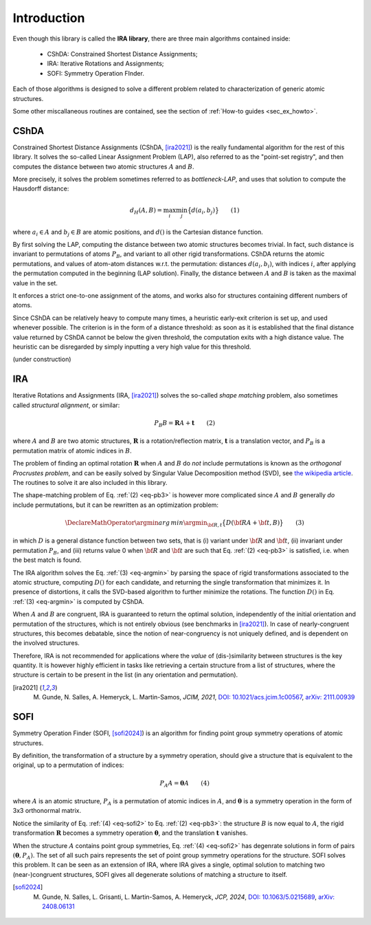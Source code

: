 .. _intro:


Introduction
============

Even though this library is called the **IRA library**,
there are three main algorithms contained inside:

 * CShDA: Constrained Shortest Distance Assignments;
 * IRA: Iterative Rotations and Assignments;
 * SOFI: Symmetry Operation FInder.

Each of those algorithms is designed to solve a different problem related to characterization of generic atomic
structures.

Some other miscallaneous routines are contained, see the section of :ref:`How-to guides <sec_ex_howto>`.


CShDA
-----

Constrained Shortest Distance Assignments (CShDA, [ira2021]_) is the really fundamental algorithm for the rest of this library.
It solves the so-called Linear Assignment Problem (LAP), also referred to as the "point-set registry",
and then computes the distance between two atomic structures :math:`A` and :math:`B`.

More precisely, it solves the problem sometimes referred to as `bottleneck-LAP`, and uses that solution to
compute the Hausdorff distance:

.. math::
   d_H( A, B ) = \max_i \min_j \big\{ d(a_i, b_j) \big\} \qquad(1)

where :math:`a_i \in A` and :math:`b_j \in B` are atomic positions, and :math:`d()` is the Cartesian
distance function.

By first solving the LAP, computing the distance between two atomic structures becomes trivial.
In fact, such distance is invariant to permutations of atoms :math:`P_B`, and variant to all other
rigid transformations.
CShDA returns the atomic permutations, and values of atom-atom distances w.r.t. the permutation:
distances :math:`d(a_i, b_i)`,
with indices :math:`i`, after applying the permutation computed in the beginning (LAP solution).
Finally, the distance between :math:`A` and :math:`B` is taken as the maximal value in the set.

It enforces a strict one-to-one assignment of the atoms, and works also for structures containing
different numbers of atoms.

Since CShDA can be relatively heavy to compute many times, a heuristic early-exit criterion is set up, and used whenever possible.
The criterion is in the form of a distance threshold: as soon as it is established that the final distance
value returned by CShDA cannot be below the given threshold, the computation exits with a high distance value.
The heuristic can be disregarded by simply inputting a very high value for this threshold.

(under construction)


IRA
---

Iterative Rotations and Assignments (IRA, [ira2021]_) solves the so-called `shape matching` problem, also sometimes called `structural alignment`, or similar:

.. _eq-pb3:
.. math::
   P_B B = \mathbf{R} A + \mathbf{t} \qquad (2)

where :math:`A` and :math:`B` are two atomic structures, :math:`\mathbf{R}` is a rotation/reflection matrix,
:math:`\mathbf{t}` is a translation vector, and :math:`P_B` is a permutation matrix of atomic indices in :math:`B`.

The problem of finding an optimal rotation :math:`\mathbf{R}` when :math:`A` and :math:`B` do *not* include permutations is known as
the `orthogonal Procrustes problem`, and can be easily solved by Singular Value Decomposition method (SVD),
see `the wikipedia article <https://en.wikipedia.org/wiki/Orthogonal_Procrustes_problem>`_.
The routines to solve it are also included in this library.

The shape-matching problem of Eq. :ref:`(2) <eq-pb3>` is however more complicated since :math:`A` and :math:`B` generally *do* include permutations,
but it can be rewritten as an optimization problem:

.. _eq-argmin:
.. math::
   \DeclareMathOperator*{\argmin}{arg\,min}
   \argmin_{\bf R,t} \big\{ D({\bf R}A + {\bf t}, B) \big\} \qquad (3)

in which :math:`D` is a general distance function between two sets, that is (i) variant under :math:`{\bf R}` and
:math:`{\bf t}`, (ii) invariant under permutation :math:`P_B`, and (iii) returns value 0 when :math:`{\bf R}` and
:math:`{\bf t}` are such that Eq. :ref:`(2) <eq-pb3>` is satisfied, i.e. when the best match is found.

The IRA algorithm solves the Eq. :ref:`(3) <eq-argmin>` by parsing the space of rigid transformations associated to the atomic structure,
computing :math:`D()` for each candidate, and returning the single transformation that minimizes it.
In presence of distortions, it calls the SVD-based algorithm to further minimize the rotations.
The function :math:`D()` in Eq. :ref:`(3) <eq-argmin>` is computed by CShDA.

When :math:`A` and :math:`B` are congruent, IRA is guaranteed to return the optimal solution,
independently of the initial orientation and permutation of the structures, which is not entirely
obvious (see benchmarks in [ira2021]_).
In case of nearly-congruent structures, this becomes debatable, since
the notion of near-congruency is not uniquely defined, and is dependent on the involved structures.

Therefore, IRA is not recommended for applications where the `value` of (dis-)similarity between structures
is the key quantity. It is however highly efficient in tasks like retrieving a certain structure from a
list of structures, where the structure is certain to be present in the list
(in any orientation and permutation).

.. [ira2021] M. Gunde, N. Salles, A. Hemeryck, L. Martin-Samos, `JCIM, 2021`, `DOI: 10.1021/acs.jcim.1c00567 <https://doi.org/10.1021/acs.jcim.1c00567>`_, `arXiv: 2111.00939 <https://export.arxiv.org/abs/2111.00939>`_



SOFI
----

Symmetry Operation Finder (SOFI, [sofi2024]_) is an algorithm for finding point group symmetry operations of
atomic structures.

By definition, the transformation of a structure by a symmetry operation, should give a structure that
is equivalent to the original, up to a permutation of indices:

.. _eq-sofi2:
.. math::
   P_A A = \boldsymbol{\theta} A \qquad (4)

where :math:`A` is an atomic structure,
:math:`P_A` is a permutation of atomic indices in :math:`A`, and
:math:`\boldsymbol{\theta}` is a symmetry operation in the form of
3x3 orthonormal matrix.

Notice the similarity of Eq. :ref:`(4) <eq-sofi2>` to Eq. :ref:`(2) <eq-pb3>`: the structure :math:`B` is now
equal to :math:`A`, the rigid transformation :math:`\mathbf{R}` becomes a symmetry
operation :math:`\boldsymbol{\theta}`, and the translation :math:`\mathbf{t}` vanishes.

When the structure :math:`A` contains point group symmetries, Eq. :ref:`(4) <eq-sofi2>` has degenrate
solutions in form of pairs :math:`(\boldsymbol{\theta}, P_A)`.
The set of all such pairs represents the set of point group symmetry operations for the structure.
SOFI solves this problem.
It can be seen as an extension of IRA, where IRA gives a single, optimal solution to matching two (near-)congruent
structures, SOFI gives all degenerate solutions of matching a structure to itself.

.. [sofi2024] M. Gunde, N. Salles, L. Grisanti, L. Martin-Samos, A. Hemeryck, `JCP, 2024`, `DOI: 10.1063/5.0215689 <https://doi.org/10.1063/5.0215689>`_, `arXiv: 2408.06131 <https://arxiv.org/abs/2408.06131>`_

